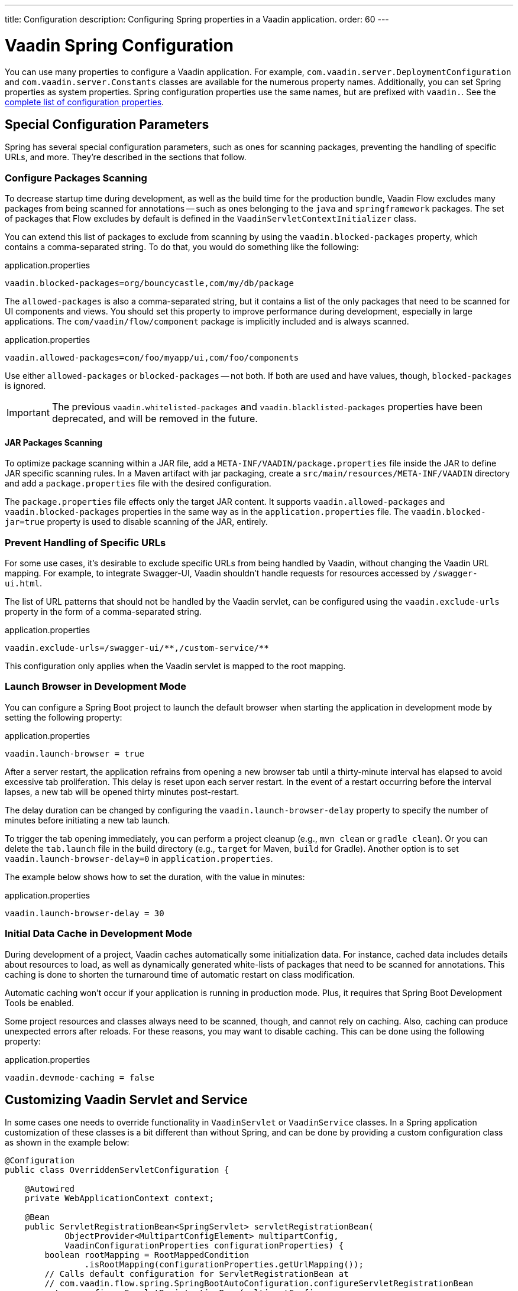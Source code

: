 ---
title: Configuration
description: Configuring Spring properties in a Vaadin application.
order: 60
---


= Vaadin Spring Configuration

You can use many properties to configure a Vaadin application. For example,  [classname]`com.vaadin.server.DeploymentConfiguration` and [classname]`com.vaadin.server.Constants` classes are available for the numerous property names. Additionally, you can set Spring properties as system properties. Spring configuration properties use the same names, but are prefixed with `vaadin.`. See the <<{articles}/flow/configuration/properties/#properties,complete list of configuration properties>>.


== Special Configuration Parameters

Spring has several special configuration parameters, such as ones for scanning packages, preventing the handling of specific URLs, and more. They're described in the sections that follow.


=== Configure Packages Scanning

To decrease startup time during development, as well as the build time for the production bundle, Vaadin Flow excludes many packages from being scanned for annotations -- such as ones belonging to the `java` and `springframework` packages. The set of packages that Flow excludes by default is defined in the [classname]`VaadinServletContextInitializer` class.

You can extend this list of packages to exclude from scanning by using the `vaadin.blocked-packages` property, which contains a comma-separated string. To do that, you would do something like the following:

.application.properties
[source,properties]
----
vaadin.blocked-packages=org/bouncycastle,com/my/db/package
----

The `allowed-packages` is also a comma-separated string, but it contains a list of the only packages that need to be scanned for UI components and views. You should set this property to improve performance during development, especially in large applications. The [classname]`com/vaadin/flow/component` package is implicitly included and is always scanned.

.application.properties
[source,properties]
----
vaadin.allowed-packages=com/foo/myapp/ui,com/foo/components
----

Use either `allowed-packages` or `blocked-packages` -- not both. If both are used and have values, though, `blocked-packages` is ignored.

[IMPORTANT]
The previous `vaadin.whitelisted-packages` and `vaadin.blacklisted-packages` properties have been deprecated, and will be removed in the future.


[role="since:com.vaadin:vaadin@v24.5"]
==== JAR Packages Scanning

To optimize package scanning within a JAR file, add a `META-INF/VAADIN/package.properties` file inside the JAR to define JAR specific scanning rules. In a Maven artifact with jar packaging, create a `src/main/resources/META-INF/VAADIN` directory and add a `package.properties` file with the desired configuration.

The `package.properties` file effects only the target JAR content. It supports `vaadin.allowed-packages` and `vaadin.blocked-packages` properties in the same way as in the `application.properties` file. The `vaadin.blocked-jar=true` property is used to disable scanning of the JAR, entirely.


=== Prevent Handling of Specific URLs

For some use cases, it's desirable to exclude specific URLs from being handled by Vaadin, without changing the Vaadin URL mapping. For example, to integrate Swagger-UI, Vaadin shouldn't handle requests for resources accessed by `/swagger-ui.html`.

The list of URL patterns that should not be handled by the Vaadin servlet, can be configured using the `vaadin.exclude-urls` property in the form of a comma-separated string.

.application.properties
[source,properties]
----
vaadin.exclude-urls=/swagger-ui/**,/custom-service/**
----

This configuration only applies when the Vaadin servlet is mapped to the root mapping.


=== Launch Browser in Development Mode

You can configure a Spring Boot project to launch the default browser when starting the application in development mode by setting the following property:

.application.properties
[source,properties]
----
vaadin.launch-browser = true
----

After a server restart, the application refrains from opening a new browser tab until a thirty-minute interval has elapsed to avoid excessive tab proliferation. This delay is reset upon each server restart. In the event of a restart occurring before the interval lapses, a new tab will be opened thirty minutes post-restart.

The delay duration can be changed by configuring the `vaadin.launch-browser-delay` property to specify the number of minutes before initiating a new tab launch.

To trigger the tab opening immediately, you can perform a project cleanup (e.g., `mvn clean` or `gradle clean`). Or you can delete the [filename]`tab.launch` file in the build directory (e.g., `target` for Maven, `build` for Gradle). Another option is to set `vaadin.launch-browser-delay=0` in [filename]`application.properties`.

The example below shows how to set the duration, with the value in minutes:

.application.properties
[source,properties]
----
vaadin.launch-browser-delay = 30
----


=== Initial Data Cache in Development Mode

During development of a project, Vaadin caches automatically some initialization data. For instance, cached data includes details about resources to load, as well as dynamically generated white-lists of packages that need to be scanned for annotations. This caching is done to shorten the turnaround time of automatic restart on class modification.

Automatic caching won't occur if your application is running in production mode. Plus, it requires that Spring Boot Development Tools be enabled.

Some project resources and classes always need to be scanned, though, and cannot rely on caching. Also, caching can produce unexpected errors after reloads. For these reasons, you may want to disable caching. This can be done using the following property:

.application.properties
[source,properties]
----
vaadin.devmode-caching = false
----


== Customizing Vaadin Servlet and Service

In some cases one needs to override functionality in [classname]`VaadinServlet` or [classname]`VaadinService` classes. In a Spring application customization of these classes is a bit different than without Spring, and can be done by providing a custom configuration class as shown in the example below:

[source,java]
----
@Configuration
public class OverriddenServletConfiguration {

    @Autowired
    private WebApplicationContext context;

    @Bean
    public ServletRegistrationBean<SpringServlet> servletRegistrationBean(
            ObjectProvider<MultipartConfigElement> multipartConfig,
            VaadinConfigurationProperties configurationProperties) {
        boolean rootMapping = RootMappedCondition
                .isRootMapping(configurationProperties.getUrlMapping());
        // Calls default configuration for ServletRegistrationBean at
        // com.vaadin.flow.spring.SpringBootAutoConfiguration.configureServletRegistrationBean
        return configureServletRegistrationBean(multipartConfig,
                configurationProperties,
                new OverriddenSpringServlet(context, rootMapping));
    }

    public static class OverriddenSpringServlet extends SpringServlet {

        public OverriddenSpringServlet(ApplicationContext context,
                                       boolean rootMapping) {
            // SpringServlet customization can be done here
        }

        @Override
        protected VaadinServletService createServletService(
                DeploymentConfiguration deploymentConfiguration)
                throws ServiceException {
            // VaadinServletService customization can be done here
        }
    }
}
----


== Spring Boot Properties

You can set properties for Spring Boot in your [filename]`application.properties` file. An example of this would be setting Spring URL mapping in [filename]`application.properties`:

[source,properties]
----
vaadin.url-mapping=/my_mapping/*
----

By default, URL mapping is `/*`.

An additional servlet (e.g., `/my_mapping/*`) is required to handle the frontend resources for non-root servlets. The servlet can be defined in your application class. See https://raw.githubusercontent.com/vaadin/flow-and-components-documentation/master/tutorial-servlet-spring-boot/src/main/java/org/vaadin/tutorial/spring/Application.java[`Application` class] for an example.


== Configure Spring MVC Applications

If you use <<spring-mvc#,Spring MVC>>, and hence the [classname]`VaadinMVCWebAppInitializer` sub-class, you need to populate your configuration properties.

Setting configuration properties, for example, in a Spring MVC application would look like this:

[source,java]
----
@Configuration
@ComponentScan
@PropertySource("classpath:application.properties")
public class MyConfiguration {

}
----

The [filename]`application.properties` file here is still used, but you can use any name and any property source.


== Configure Spring Boot Development Tools

Sometimes when using Spring Boot Development Tools with automatic restart enabled, more than one restart can be triggered. It depends on how many files are changed at once, and how the IDE is changing monitored files. As a result, this may slow the overall restart time.

Spring Development tools has two properties in the [filename]`application.properties` file that can be adjusted to improve the restart time: `spring.devtools.restart.poll-interval`; and `spring.devtools.restart.quiet-period`.

Poll interval is the frequency in which classpath directories are polled for changes. The default is 1 second. The quiet period ensures that there are no additional changes. It's default is 400 milliseconds.

In a small project developed with Eclipse, for example, using the following smaller values can increase the restart time when changing one or a few classes:

.application.properties
[source,properties]
----
spring.devtools.restart.poll-interval=100ms
spring.devtools.restart.quiet-period=50ms
----

As another example, in a project developed with IntelliJ IDEA, increasing values can ensure that restart happens only once after changing one or a few classes:

.application.properties
[source,properties]
----
spring.devtools.restart.poll-interval=2000ms
spring.devtools.restart.quiet-period=1000ms
----

For larger applications, try to increase the values for these properties to avoid multiple restarts. A second more for the poll interval doesn't matter much if everything else takes more than ten seconds to restart.

There isn't one value that's best for all development environments. The examples here are presented to show how to make adjustments -- not as recommended values.

[discussion-id]`58B86F91-8716-4071-AC09-EE19C9A49277`
